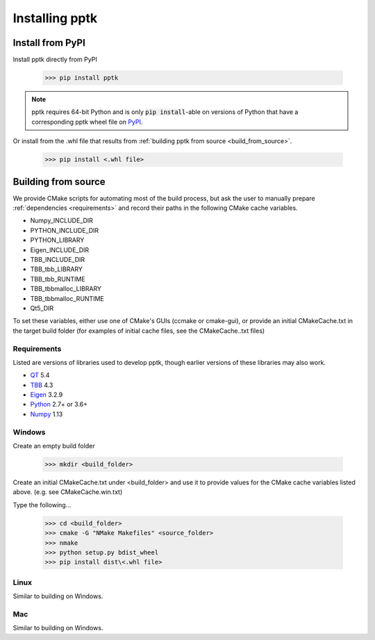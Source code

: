 Installing pptk
===============

Install from PyPI
-----------------

Install pptk directly from PyPI

    >>> pip install pptk

.. note::
   pptk requires 64-bit Python and is only :code:`pip install`-able on versions of Python
   that have a corresponding pptk wheel file on `PyPI <https://pypi.org/project/pptk/>`__.

Or install from the .whl file that results from
:ref:`building pptk from source <build_from_source>`.

    >>> pip install <.whl file>

.. _build_from_source:

Building from source 
----------------------------------------

We provide CMake scripts for automating most of the build process, but ask the
user to manually prepare :ref:`dependencies <requirements>` and record their
paths in the following CMake cache variables.

* Numpy_INCLUDE_DIR
* PYTHON_INCLUDE_DIR
* PYTHON_LIBRARY
* Eigen_INCLUDE_DIR
* TBB_INCLUDE_DIR
* TBB_tbb_LIBRARY
* TBB_tbb_RUNTIME
* TBB_tbbmalloc_LIBRARY
* TBB_tbbmalloc_RUNTIME
* Qt5_DIR

To set these variables, either use one of CMake's GUIs (ccmake or cmake-gui),
or provide an initial CMakeCache.txt in the target build folder (for examples of
initial cache files, see the CMakeCache..txt files)

.. _requirements:

Requirements
~~~~~~~~~~~~

Listed are versions of libraries used to develop pptk, though earlier versions
of these libraries may also work.

* `QT <https://www.qt.io/>`_ 5.4
* `TBB <https://www.threadingbuildingblocks.org/>`_ 4.3
* `Eigen <http://eigen.tuxfamily.org>`_ 3.2.9
* `Python <https://www.python.org/>`_ 2.7+ or 3.6+
* `Numpy <http://www.numpy.org/>`_ 1.13

Windows
~~~~~~~

Create an empty build folder

    >>> mkdir <build_folder>

Create an initial CMakeCache.txt under <build_folder> and use it to provide
values for the CMake cache variables listed above. (e.g. see CMakeCache.win.txt)

Type the following...

    >>> cd <build_folder>
    >>> cmake -G "NMake Makefiles" <source_folder>
    >>> nmake
    >>> python setup.py bdist_wheel
    >>> pip install dist\<.whl file>

Linux
~~~~~

Similar to building on Windows.

Mac
~~~

Similar to building on Windows.
